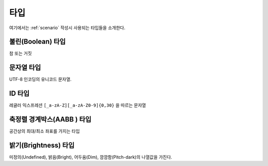 .. _type:

타입
====

여기에서는 :ref:`scenario` 작성시 사용되는 타입들을 소개한다.

.. _type-boolean:

불린(Boolean) 타입
------------------

참 또는 거짓

.. _type-string:

문자열 타입
-----------
UTF-8 인코딩의 유니코드 문자열.

.. _type-id:

ID 타입
-------
레귤러 익스프레션 ``[_a-zA-Z][_a-zA-Z0-9]{0,30}`` 을 따르는 문자열

.. _type-aabb:

축정렬 경계박스(AABB ) 타입
---------------------------
공간상의 최대/최소 좌표를 가지는 타입

.. _type-brightness:

밝기(Brightness) 타입
---------------------
미정의(Undefined), 밝음(Bright), 어두움(Dim), 깜깜함(Pitch-dark)의 나열값을
가진다.
